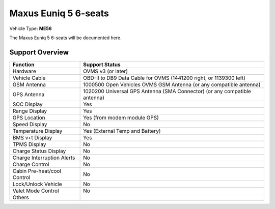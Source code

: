 =======================
Maxus Euniq 5 6-seats
=======================

Vehicle Type: **ME56**

The Maxus Euniq 5 6-seats will be documented here.

----------------
Support Overview
----------------

=========================== ==============
Function                    Support Status
=========================== ==============
Hardware                    OVMS v3 (or later)
Vehicle Cable               OBD-II to DB9 Data Cable for OVMS (1441200 right, or 1139300 left)
GSM Antenna                 1000500 Open Vehicles OVMS GSM Antenna (or any compatible antenna)
GPS Antenna                 1020200 Universal GPS Antenna (SMA Connector) (or any compatible antenna)
SOC Display                 Yes
Range Display               Yes
GPS Location                Yes (from modem module GPS)
Speed Display               No
Temperature Display         Yes (External Temp and Battery)
BMS v+t Display             Yes
TPMS Display                No
Charge Status Display       No
Charge Interruption Alerts  No
Charge Control              No
Cabin Pre-heat/cool Control No
Lock/Unlock Vehicle         No
Valet Mode Control          No
Others
=========================== ==============
